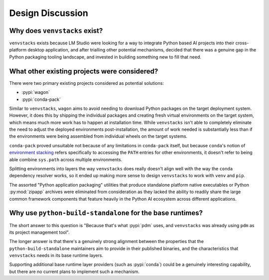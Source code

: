 Design Discussion
=================

Why does ``venvstacks`` exist?
------------------------------

``venvstacks`` exists because LM Studio were looking for a way
to integrate Python based AI projects into their cross-platform
desktop application, and after trialling other potential mechanisms,
decided that there was a genuine gap in the Python packaging tooling
landscape, and invested in building something new to fill that need.


What other existing projects were considered?
---------------------------------------------

There were two primary existing projects considered as potential
solutions:

* :pypi:`wagon`
* :pypi:`conda-pack`

Similar to ``venvstacks``, ``wagon`` aims to avoid needing to download
Python packages on the target deployment system. However, it does
this by shipping the individual packages and creating fresh virtual
environments on the target system, which means much more work has to
happen at installation time. While ``venvstacks`` isn't able to completely
eliminate the need to adjust the deployed environments post-installation,
the amount of work needed is substantially less than if the environments
were being assembled from individual wheels on the target systems.

``conda-pack`` proved unsuitable not because of any limitations in
``conda-pack`` itself, but because ``conda``'s notion of
`environment stacking <https://docs.conda.io/projects/conda/en/latest/user-guide/tasks/manage-environments.html#nested-activation>`__
refers specifically to accessing the ``PATH`` entries for other
environments, it doesn't refer to being able combine ``sys.path``
across multiple environments.

Splitting environments into layers the way ``venvstacks`` does
really doesn't align well with the way the ``conda`` dependency
resolver works, so it ended up making more sense to design
``venvstacks`` to work with ``venv`` and ``pip``.

The assorted "Python application packaging" utilities that produce
standalone platform native executables or Python :py:mod:`zipapp`
archives were eliminated from consideration as they lacked the ability
to readily share the large common framework components that feature
heavily in the Python AI ecosystem across different applications.

Why use ``python-build-standalone`` for the base runtimes?
----------------------------------------------------------

The short answer to this question is "Because that's what :pypi:`pdm` uses,
and ``venvstacks`` was already using ``pdm`` as its project management tool".

The longer answer is that there's a genuinely strong alignment between the
properties that the ``python-build-standalone`` maintainers aim to provide
in their published binaries, and the characteristics that ``venvstacks``
needs in its base runtime layers.

Supporting additional base runtime layer providers (such as :pypi:`conda`)
could be a genuinely interesting capability, but there are no current
plans to implement such a mechanism.
